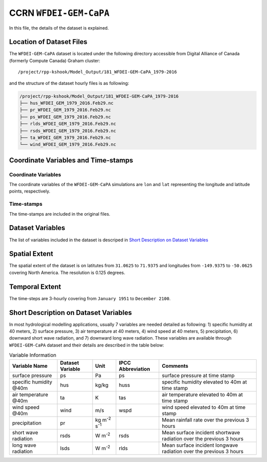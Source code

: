 CCRN ``WFDEI-GEM-CaPA``
=======================

In this file, the details of the dataset is explained.

Location of Dataset Files
-------------------------

The ``WFDEI-GEM-CaPA`` dataset is located under the following directory
accessible from Digital Alliance of Canada (formerly Compute Canada)
Graham cluster:

::

   /project/rpp-kshook/Model_Output/181_WFDEI-GEM-CaPA_1979-2016

and the structure of the dataset hourly files is as following:

.. code:: console

   /project/rpp-kshook/Model_Output/181_WFDEI-GEM-CaPA_1979-2016
   ├── hus_WFDEI_GEM_1979_2016.Feb29.nc
   ├── pr_WFDEI_GEM_1979_2016.Feb29.nc
   ├── ps_WFDEI_GEM_1979_2016.Feb29.nc
   ├── rlds_WFDEI_GEM_1979_2016.Feb29.nc
   ├── rsds_WFDEI_GEM_1979_2016.Feb29.nc
   ├── ta_WFDEI_GEM_1979_2016.Feb29.nc
   └── wind_WFDEI_GEM_1979_2016.Feb29.nc

Coordinate Variables and Time-stamps
------------------------------------

Coordinate Variables
~~~~~~~~~~~~~~~~~~~~

The coordinate variables of the ``WFDEI-GEM-CaPA`` simulations are
``lon`` and ``lat`` representing the longitude and latitude points,
respectively.

Time-stamps
~~~~~~~~~~~

The time-stamps are included in the original files.

Dataset Variables
-----------------

The list of variables included in the dataset is descriped in `Short
Description on Dataset
Variables <##short-description-on-dataset-variables>`__

Spatial Extent
--------------

The spatial extent of the dataset is on latitutes from ``31.0625`` to
``71.9375`` and longitudes from ``-149.9375`` to ``-50.0625`` covering
North America. The resolution is 0.125 degrees.

Temporal Extent
---------------

The time-steps are 3-hourly covering from ``January 1951`` to
``December 2100``.

Short Description on Dataset Variables
--------------------------------------

In most hydrological modelling applications, usually 7 variables are
needed detailed as following: 1) specific humidity at 40 meters, 2)
surface pressure, 3) air temperature at 40 meters, 4) wind speed at 40
meters, 5) precipitation, 6) downward short wave radiation, and 7)
downward long wave radiation. These variables are available through
``WFDEI-GEM-CaPA`` dataset and their details are described in the table
below:

.. list-table:: Variable Information
   :header-rows: 1

   * - Variable Name
     - Dataset Variable
     - Unit
     - IPCC Abbreviation
     - Comments
   * - surface pressure
     - ps
     - Pa
     - ps
     - surface pressure at time stamp
   * - specific humidity @40m
     - hus
     - kg/kg
     - huss
     - specific humidity elevated to 40m at time stamp
   * - air temperature @40m
     - ta
     - K
     - tas
     - air temperature elevated to 40m at time stamp
   * - wind speed @40m
     - wind
     - m/s
     - wspd
     - wind speed elevated to 40m at time stamp
   * - precipitation
     - pr
     - kg m\ :sup:`-2` s\ :sup:`-1`
     -
     - Mean rainfall rate over the previous 3 hours
   * - short wave radiation
     - rsds
     - W m\ :sup:`-2`
     - rsds
     - Mean surface incident shortwave radiation over the previous 3 hours
   * - long wave radiation
     - lsds
     - W m\ :sup:`-2`
     - rlds
     - Mean surface incident longwave radiation over the previous 3 hours
